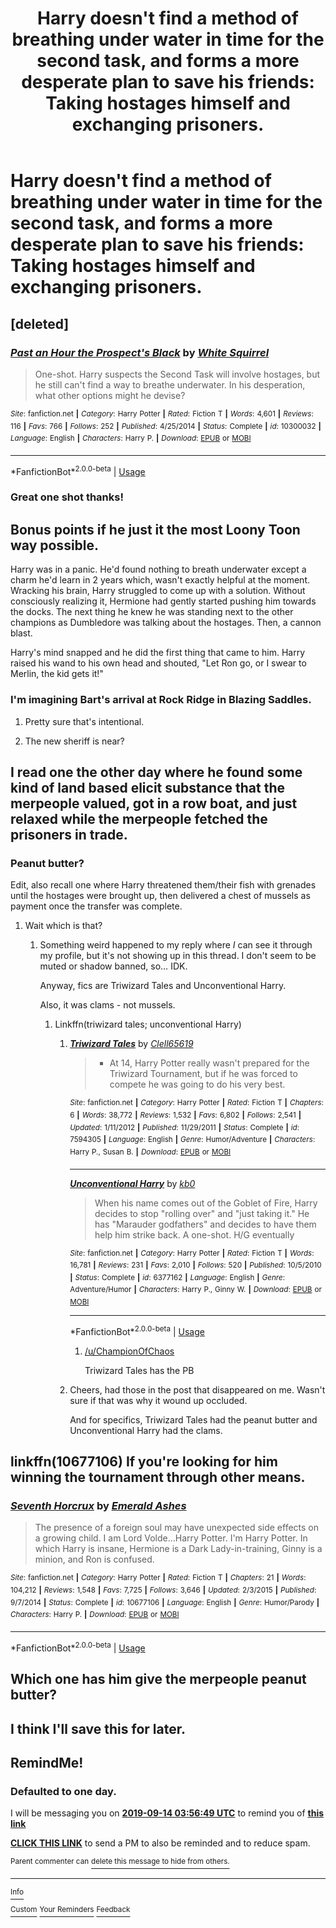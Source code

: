 #+TITLE: Harry doesn't find a method of breathing under water in time for the second task, and forms a more desperate plan to save his friends: Taking hostages himself and exchanging prisoners.

* Harry doesn't find a method of breathing under water in time for the second task, and forms a more desperate plan to save his friends: Taking hostages himself and exchanging prisoners.
:PROPERTIES:
:Author: 15_Redstones
:Score: 170
:DateUnix: 1568296472.0
:DateShort: 2019-Sep-12
:FlairText: Prompt
:END:

** [deleted]
:PROPERTIES:
:Score: 58
:DateUnix: 1568296722.0
:DateShort: 2019-Sep-12
:END:

*** [[https://www.fanfiction.net/s/10300032/1/][*/Past an Hour the Prospect's Black/*]] by [[https://www.fanfiction.net/u/5339762/White-Squirrel][/White Squirrel/]]

#+begin_quote
  One-shot. Harry suspects the Second Task will involve hostages, but he still can't find a way to breathe underwater. In his desperation, what other options might he devise?
#+end_quote

^{/Site/:} ^{fanfiction.net} ^{*|*} ^{/Category/:} ^{Harry} ^{Potter} ^{*|*} ^{/Rated/:} ^{Fiction} ^{T} ^{*|*} ^{/Words/:} ^{4,601} ^{*|*} ^{/Reviews/:} ^{116} ^{*|*} ^{/Favs/:} ^{766} ^{*|*} ^{/Follows/:} ^{252} ^{*|*} ^{/Published/:} ^{4/25/2014} ^{*|*} ^{/Status/:} ^{Complete} ^{*|*} ^{/id/:} ^{10300032} ^{*|*} ^{/Language/:} ^{English} ^{*|*} ^{/Characters/:} ^{Harry} ^{P.} ^{*|*} ^{/Download/:} ^{[[http://www.ff2ebook.com/old/ffn-bot/index.php?id=10300032&source=ff&filetype=epub][EPUB]]} ^{or} ^{[[http://www.ff2ebook.com/old/ffn-bot/index.php?id=10300032&source=ff&filetype=mobi][MOBI]]}

--------------

*FanfictionBot*^{2.0.0-beta} | [[https://github.com/tusing/reddit-ffn-bot/wiki/Usage][Usage]]
:PROPERTIES:
:Author: FanfictionBot
:Score: 26
:DateUnix: 1568296757.0
:DateShort: 2019-Sep-12
:END:


*** Great one shot thanks!
:PROPERTIES:
:Author: MastrWalkrOfSky
:Score: 8
:DateUnix: 1568326522.0
:DateShort: 2019-Sep-13
:END:


** Bonus points if he just it the most Loony Toon way possible.

Harry was in a panic. He'd found nothing to breath underwater except a charm he'd learn in 2 years which, wasn't exactly helpful at the moment. Wracking his brain, Harry struggled to come up with a solution. Without consciously realizing it, Hermione had gently started pushing him towards the docks. The next thing he knew he was standing next to the other champions as Dumbledore was talking about the hostages. Then, a cannon blast.

Harry's mind snapped and he did the first thing that came to him. Harry raised his wand to his own head and shouted, "Let Ron go, or I swear to Merlin, the kid gets it!"
:PROPERTIES:
:Author: streakermaximus
:Score: 94
:DateUnix: 1568304818.0
:DateShort: 2019-Sep-12
:END:

*** I'm imagining Bart's arrival at Rock Ridge in Blazing Saddles.
:PROPERTIES:
:Author: ferret_80
:Score: 26
:DateUnix: 1568308441.0
:DateShort: 2019-Sep-12
:END:

**** Pretty sure that's intentional.
:PROPERTIES:
:Author: wandererchronicles
:Score: 11
:DateUnix: 1568318057.0
:DateShort: 2019-Sep-13
:END:


**** The new sheriff is near?
:PROPERTIES:
:Score: 4
:DateUnix: 1568329475.0
:DateShort: 2019-Sep-13
:END:


** I read one the other day where he found some kind of land based elicit substance that the merpeople valued, got in a row boat, and just relaxed while the merpeople fetched the prisoners in trade.
:PROPERTIES:
:Author: SpinningDespina
:Score: 27
:DateUnix: 1568314980.0
:DateShort: 2019-Sep-12
:END:

*** Peanut butter?

Edit, also recall one where Harry threatened them/their fish with grenades until the hostages were brought up, then delivered a chest of mussels as payment once the transfer was complete.
:PROPERTIES:
:Author: wandererchronicles
:Score: 20
:DateUnix: 1568318422.0
:DateShort: 2019-Sep-13
:END:

**** Wait which is that?
:PROPERTIES:
:Author: oreo-cat-
:Score: 5
:DateUnix: 1568319105.0
:DateShort: 2019-Sep-13
:END:

***** Something weird happened to my reply where /I/ can see it through my profile, but it's not showing up in this thread. I don't seem to be muted or shadow banned, so... IDK.

Anyway, fics are Triwizard Tales and Unconventional Harry.

Also, it was clams - not mussels.
:PROPERTIES:
:Author: wandererchronicles
:Score: 7
:DateUnix: 1568325564.0
:DateShort: 2019-Sep-13
:END:

****** Linkffn(triwizard tales; unconventional Harry)
:PROPERTIES:
:Author: Namzeh011
:Score: 2
:DateUnix: 1568332527.0
:DateShort: 2019-Sep-13
:END:

******* [[https://www.fanfiction.net/s/7594305/1/][*/Triwizard Tales/*]] by [[https://www.fanfiction.net/u/1298529/Clell65619][/Clell65619/]]

#+begin_quote
  - At 14, Harry Potter really wasn't prepared for the Triwizard Tournament, but if he was forced to compete he was going to do his very best.
#+end_quote

^{/Site/:} ^{fanfiction.net} ^{*|*} ^{/Category/:} ^{Harry} ^{Potter} ^{*|*} ^{/Rated/:} ^{Fiction} ^{T} ^{*|*} ^{/Chapters/:} ^{6} ^{*|*} ^{/Words/:} ^{38,772} ^{*|*} ^{/Reviews/:} ^{1,532} ^{*|*} ^{/Favs/:} ^{6,802} ^{*|*} ^{/Follows/:} ^{2,541} ^{*|*} ^{/Updated/:} ^{1/11/2012} ^{*|*} ^{/Published/:} ^{11/29/2011} ^{*|*} ^{/Status/:} ^{Complete} ^{*|*} ^{/id/:} ^{7594305} ^{*|*} ^{/Language/:} ^{English} ^{*|*} ^{/Genre/:} ^{Humor/Adventure} ^{*|*} ^{/Characters/:} ^{Harry} ^{P.,} ^{Susan} ^{B.} ^{*|*} ^{/Download/:} ^{[[http://www.ff2ebook.com/old/ffn-bot/index.php?id=7594305&source=ff&filetype=epub][EPUB]]} ^{or} ^{[[http://www.ff2ebook.com/old/ffn-bot/index.php?id=7594305&source=ff&filetype=mobi][MOBI]]}

--------------

[[https://www.fanfiction.net/s/6377162/1/][*/Unconventional Harry/*]] by [[https://www.fanfiction.net/u/1251524/kb0][/kb0/]]

#+begin_quote
  When his name comes out of the Goblet of Fire, Harry decides to stop "rolling over" and "just taking it." He has "Marauder godfathers" and decides to have them help him strike back. A one-shot. H/G eventually
#+end_quote

^{/Site/:} ^{fanfiction.net} ^{*|*} ^{/Category/:} ^{Harry} ^{Potter} ^{*|*} ^{/Rated/:} ^{Fiction} ^{T} ^{*|*} ^{/Words/:} ^{16,781} ^{*|*} ^{/Reviews/:} ^{231} ^{*|*} ^{/Favs/:} ^{2,010} ^{*|*} ^{/Follows/:} ^{520} ^{*|*} ^{/Published/:} ^{10/5/2010} ^{*|*} ^{/Status/:} ^{Complete} ^{*|*} ^{/id/:} ^{6377162} ^{*|*} ^{/Language/:} ^{English} ^{*|*} ^{/Genre/:} ^{Adventure/Humor} ^{*|*} ^{/Characters/:} ^{Harry} ^{P.,} ^{Ginny} ^{W.} ^{*|*} ^{/Download/:} ^{[[http://www.ff2ebook.com/old/ffn-bot/index.php?id=6377162&source=ff&filetype=epub][EPUB]]} ^{or} ^{[[http://www.ff2ebook.com/old/ffn-bot/index.php?id=6377162&source=ff&filetype=mobi][MOBI]]}

--------------

*FanfictionBot*^{2.0.0-beta} | [[https://github.com/tusing/reddit-ffn-bot/wiki/Usage][Usage]]
:PROPERTIES:
:Author: FanfictionBot
:Score: 4
:DateUnix: 1568332547.0
:DateShort: 2019-Sep-13
:END:

******** [[/u/ChampionOfChaos]]

Triwizard Tales has the PB
:PROPERTIES:
:Author: Aoloach
:Score: 2
:DateUnix: 1568381759.0
:DateShort: 2019-Sep-13
:END:


******* Cheers, had those in the post that disappeared on me. Wasn't sure if that was why it wound up occluded.

And for specifics, Triwizard Tales had the peanut butter and Unconventional Harry had the clams.
:PROPERTIES:
:Author: wandererchronicles
:Score: 2
:DateUnix: 1568332629.0
:DateShort: 2019-Sep-13
:END:


** linkffn(10677106) If you're looking for him winning the tournament through other means.
:PROPERTIES:
:Author: FangOfDrknss
:Score: 5
:DateUnix: 1568328041.0
:DateShort: 2019-Sep-13
:END:

*** [[https://www.fanfiction.net/s/10677106/1/][*/Seventh Horcrux/*]] by [[https://www.fanfiction.net/u/4112736/Emerald-Ashes][/Emerald Ashes/]]

#+begin_quote
  The presence of a foreign soul may have unexpected side effects on a growing child. I am Lord Volde...Harry Potter. I'm Harry Potter. In which Harry is insane, Hermione is a Dark Lady-in-training, Ginny is a minion, and Ron is confused.
#+end_quote

^{/Site/:} ^{fanfiction.net} ^{*|*} ^{/Category/:} ^{Harry} ^{Potter} ^{*|*} ^{/Rated/:} ^{Fiction} ^{T} ^{*|*} ^{/Chapters/:} ^{21} ^{*|*} ^{/Words/:} ^{104,212} ^{*|*} ^{/Reviews/:} ^{1,548} ^{*|*} ^{/Favs/:} ^{7,725} ^{*|*} ^{/Follows/:} ^{3,646} ^{*|*} ^{/Updated/:} ^{2/3/2015} ^{*|*} ^{/Published/:} ^{9/7/2014} ^{*|*} ^{/Status/:} ^{Complete} ^{*|*} ^{/id/:} ^{10677106} ^{*|*} ^{/Language/:} ^{English} ^{*|*} ^{/Genre/:} ^{Humor/Parody} ^{*|*} ^{/Characters/:} ^{Harry} ^{P.} ^{*|*} ^{/Download/:} ^{[[http://www.ff2ebook.com/old/ffn-bot/index.php?id=10677106&source=ff&filetype=epub][EPUB]]} ^{or} ^{[[http://www.ff2ebook.com/old/ffn-bot/index.php?id=10677106&source=ff&filetype=mobi][MOBI]]}

--------------

*FanfictionBot*^{2.0.0-beta} | [[https://github.com/tusing/reddit-ffn-bot/wiki/Usage][Usage]]
:PROPERTIES:
:Author: FanfictionBot
:Score: 2
:DateUnix: 1568328055.0
:DateShort: 2019-Sep-13
:END:


** Which one has him give the merpeople peanut butter?
:PROPERTIES:
:Author: ChampionOfChaos
:Score: 2
:DateUnix: 1568346297.0
:DateShort: 2019-Sep-13
:END:


** I think I'll save this for later.
:PROPERTIES:
:Author: wafagan14
:Score: 1
:DateUnix: 1568337257.0
:DateShort: 2019-Sep-13
:END:


** RemindMe!
:PROPERTIES:
:Author: ChampionOfChaos
:Score: 0
:DateUnix: 1568347009.0
:DateShort: 2019-Sep-13
:END:

*** *Defaulted to one day.*

I will be messaging you on [[http://www.wolframalpha.com/input/?i=2019-09-14%2003:56:49%20UTC%20To%20Local%20Time][*2019-09-14 03:56:49 UTC*]] to remind you of [[https://np.reddit.com/r/HPfanfiction/comments/d388ut/harry_doesnt_find_a_method_of_breathing_under/f037l23/][*this link*]]

[[https://np.reddit.com/message/compose/?to=RemindMeBot&subject=Reminder&message=%5Bhttps%3A%2F%2Fwww.reddit.com%2Fr%2FHPfanfiction%2Fcomments%2Fd388ut%2Fharry_doesnt_find_a_method_of_breathing_under%2Ff037l23%2F%5D%0A%0ARemindMe%21%202019-09-14%2003%3A56%3A49%20UTC][*CLICK THIS LINK*]] to send a PM to also be reminded and to reduce spam.

^{Parent commenter can} [[https://np.reddit.com/message/compose/?to=RemindMeBot&subject=Delete%20Comment&message=Delete%21%20d388ut][^{delete this message to hide from others.}]]

--------------

[[https://np.reddit.com/r/RemindMeBot/comments/c5l9ie/remindmebot_info_v20/][^{Info}]]

[[https://np.reddit.com/message/compose/?to=RemindMeBot&subject=Reminder&message=%5BLink%20or%20message%20inside%20square%20brackets%5D%0A%0ARemindMe%21%20Time%20period%20here][^{Custom}]]
[[https://np.reddit.com/message/compose/?to=RemindMeBot&subject=List%20Of%20Reminders&message=MyReminders%21][^{Your Reminders}]]
[[https://np.reddit.com/message/compose/?to=Watchful1&subject=RemindMeBot%20Feedback][^{Feedback}]]
:PROPERTIES:
:Author: RemindMeBot
:Score: 1
:DateUnix: 1568347024.0
:DateShort: 2019-Sep-13
:END:
